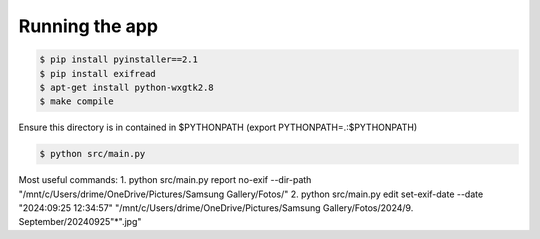 Running the app
===============

.. code-block:: bash

    $ pip install pyinstaller==2.1
    $ pip install exifread
    $ apt-get install python-wxgtk2.8
    $ make compile

Ensure this directory is in contained in $PYTHONPATH (export PYTHONPATH=.:$PYTHONPATH)

.. code-block:: bash

    $ python src/main.py


Most useful commands:
1. python src/main.py report no-exif --dir-path "/mnt/c/Users/drime/OneDrive/Pictures/Samsung Gallery/Fotos/"
2. python src/main.py edit set-exif-date --date "2024:09:25 12:34:57" "/mnt/c/Users/drime/OneDrive/Pictures/Samsung Gallery/Fotos/2024/9. September/20240925"*".jpg"
